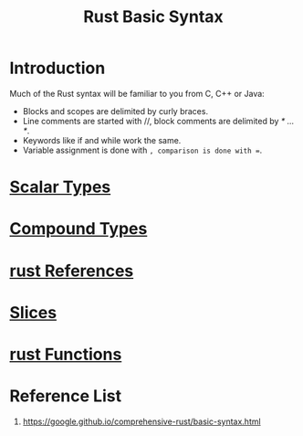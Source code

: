 :PROPERTIES:
:ID:       eef7b4e5-3d04-4f77-a991-878e87226f01
:END:
#+title: Rust Basic Syntax
#+filetags:

* Introduction
Much of the Rust syntax will be familiar to you from C, C++ or Java:
+ Blocks and scopes are delimited by curly braces.
+ Line comments are started with //, block comments are delimited by /* ... */.
+ Keywords like if and while work the same.
+ Variable assignment is done with =, comparison is done with ==.

* [[id:c62b87cf-7aeb-4b36-a2e8-4c6ccce553b3][Scalar Types]]
* [[id:d8f44c0b-60ed-44c9-8bf8-c075a35606ef][Compound Types]]
* [[id:6963c97b-f99c-4036-a674-f11f71df5da8][rust References]]
* [[id:13cdb54d-1c6a-489b-8272-29c21aaf26a9][Slices]]
* [[id:7a62a8ec-fd12-4777-b02c-6b6e25cbbd4e][rust Functions]]

* Reference List
1. https://google.github.io/comprehensive-rust/basic-syntax.html

